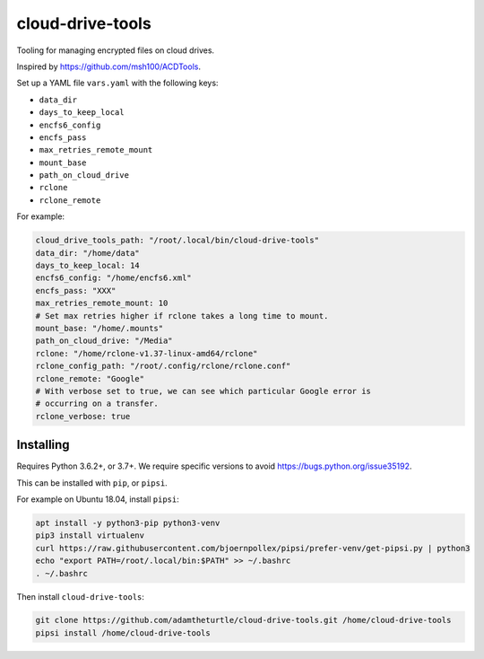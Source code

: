 cloud-drive-tools
=================

Tooling for managing encrypted files on cloud drives.

Inspired by https://github.com/msh100/ACDTools.

Set up a YAML file ``vars.yaml`` with the following keys:

-  ``data_dir``
-  ``days_to_keep_local``
-  ``encfs6_config``
-  ``encfs_pass``
-  ``max_retries_remote_mount``
-  ``mount_base``
-  ``path_on_cloud_drive``
-  ``rclone``
-  ``rclone_remote``

For example:

.. code:: yaml

   cloud_drive_tools_path: "/root/.local/bin/cloud-drive-tools"
   data_dir: "/home/data"
   days_to_keep_local: 14
   encfs6_config: "/home/encfs6.xml"
   encfs_pass: "XXX"
   max_retries_remote_mount: 10
   # Set max retries higher if rclone takes a long time to mount.
   mount_base: "/home/.mounts"
   path_on_cloud_drive: "/Media"
   rclone: "/home/rclone-v1.37-linux-amd64/rclone"
   rclone_config_path: "/root/.config/rclone/rclone.conf"
   rclone_remote: "Google"
   # With verbose set to true, we can see which particular Google error is
   # occurring on a transfer.
   rclone_verbose: true

Installing
----------

Requires Python 3.6.2+, or 3.7+.
We require specific versions to avoid https://bugs.python.org/issue35192.

This can be installed with ``pip``, or ``pipsi``.

For example on Ubuntu 18.04, install ``pipsi``:

.. code:: sh

   apt install -y python3-pip python3-venv
   pip3 install virtualenv
   curl https://raw.githubusercontent.com/bjoernpollex/pipsi/prefer-venv/get-pipsi.py | python3
   echo "export PATH=/root/.local/bin:$PATH" >> ~/.bashrc
   . ~/.bashrc

Then install ``cloud-drive-tools``:

.. code:: sh

   git clone https://github.com/adamtheturtle/cloud-drive-tools.git /home/cloud-drive-tools
   pipsi install /home/cloud-drive-tools
